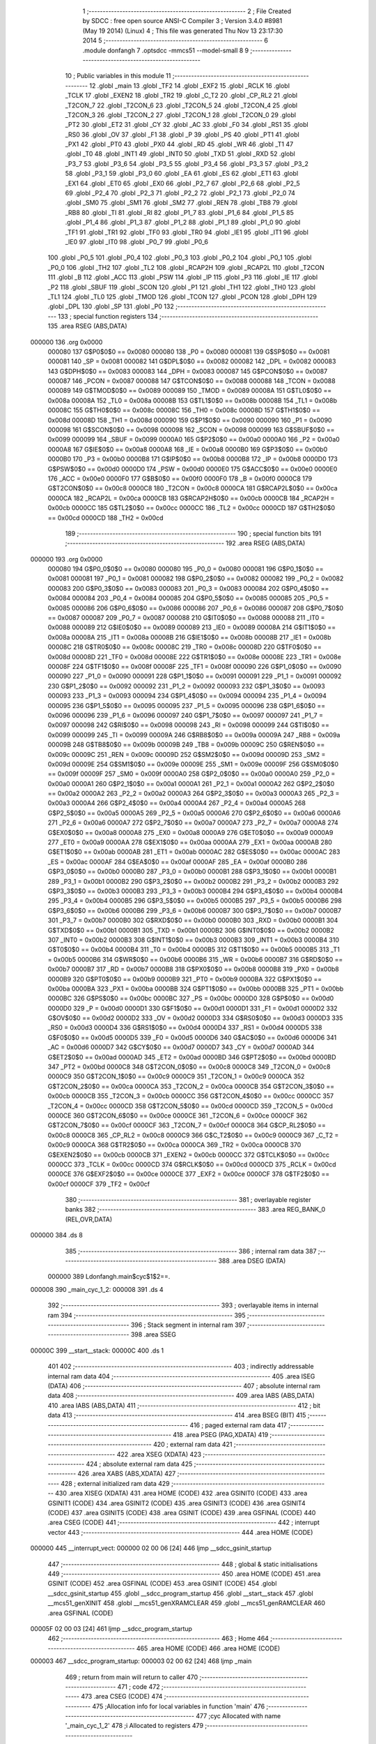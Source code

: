                                       1 ;--------------------------------------------------------
                                      2 ; File Created by SDCC : free open source ANSI-C Compiler
                                      3 ; Version 3.4.0 #8981 (May 19 2014) (Linux)
                                      4 ; This file was generated Thu Nov 13 23:17:30 2014
                                      5 ;--------------------------------------------------------
                                      6 	.module donfangh
                                      7 	.optsdcc -mmcs51 --model-small
                                      8 	
                                      9 ;--------------------------------------------------------
                                     10 ; Public variables in this module
                                     11 ;--------------------------------------------------------
                                     12 	.globl _main
                                     13 	.globl _TF2
                                     14 	.globl _EXF2
                                     15 	.globl _RCLK
                                     16 	.globl _TCLK
                                     17 	.globl _EXEN2
                                     18 	.globl _TR2
                                     19 	.globl _C_T2
                                     20 	.globl _CP_RL2
                                     21 	.globl _T2CON_7
                                     22 	.globl _T2CON_6
                                     23 	.globl _T2CON_5
                                     24 	.globl _T2CON_4
                                     25 	.globl _T2CON_3
                                     26 	.globl _T2CON_2
                                     27 	.globl _T2CON_1
                                     28 	.globl _T2CON_0
                                     29 	.globl _PT2
                                     30 	.globl _ET2
                                     31 	.globl _CY
                                     32 	.globl _AC
                                     33 	.globl _F0
                                     34 	.globl _RS1
                                     35 	.globl _RS0
                                     36 	.globl _OV
                                     37 	.globl _F1
                                     38 	.globl _P
                                     39 	.globl _PS
                                     40 	.globl _PT1
                                     41 	.globl _PX1
                                     42 	.globl _PT0
                                     43 	.globl _PX0
                                     44 	.globl _RD
                                     45 	.globl _WR
                                     46 	.globl _T1
                                     47 	.globl _T0
                                     48 	.globl _INT1
                                     49 	.globl _INT0
                                     50 	.globl _TXD
                                     51 	.globl _RXD
                                     52 	.globl _P3_7
                                     53 	.globl _P3_6
                                     54 	.globl _P3_5
                                     55 	.globl _P3_4
                                     56 	.globl _P3_3
                                     57 	.globl _P3_2
                                     58 	.globl _P3_1
                                     59 	.globl _P3_0
                                     60 	.globl _EA
                                     61 	.globl _ES
                                     62 	.globl _ET1
                                     63 	.globl _EX1
                                     64 	.globl _ET0
                                     65 	.globl _EX0
                                     66 	.globl _P2_7
                                     67 	.globl _P2_6
                                     68 	.globl _P2_5
                                     69 	.globl _P2_4
                                     70 	.globl _P2_3
                                     71 	.globl _P2_2
                                     72 	.globl _P2_1
                                     73 	.globl _P2_0
                                     74 	.globl _SM0
                                     75 	.globl _SM1
                                     76 	.globl _SM2
                                     77 	.globl _REN
                                     78 	.globl _TB8
                                     79 	.globl _RB8
                                     80 	.globl _TI
                                     81 	.globl _RI
                                     82 	.globl _P1_7
                                     83 	.globl _P1_6
                                     84 	.globl _P1_5
                                     85 	.globl _P1_4
                                     86 	.globl _P1_3
                                     87 	.globl _P1_2
                                     88 	.globl _P1_1
                                     89 	.globl _P1_0
                                     90 	.globl _TF1
                                     91 	.globl _TR1
                                     92 	.globl _TF0
                                     93 	.globl _TR0
                                     94 	.globl _IE1
                                     95 	.globl _IT1
                                     96 	.globl _IE0
                                     97 	.globl _IT0
                                     98 	.globl _P0_7
                                     99 	.globl _P0_6
                                    100 	.globl _P0_5
                                    101 	.globl _P0_4
                                    102 	.globl _P0_3
                                    103 	.globl _P0_2
                                    104 	.globl _P0_1
                                    105 	.globl _P0_0
                                    106 	.globl _TH2
                                    107 	.globl _TL2
                                    108 	.globl _RCAP2H
                                    109 	.globl _RCAP2L
                                    110 	.globl _T2CON
                                    111 	.globl _B
                                    112 	.globl _ACC
                                    113 	.globl _PSW
                                    114 	.globl _IP
                                    115 	.globl _P3
                                    116 	.globl _IE
                                    117 	.globl _P2
                                    118 	.globl _SBUF
                                    119 	.globl _SCON
                                    120 	.globl _P1
                                    121 	.globl _TH1
                                    122 	.globl _TH0
                                    123 	.globl _TL1
                                    124 	.globl _TL0
                                    125 	.globl _TMOD
                                    126 	.globl _TCON
                                    127 	.globl _PCON
                                    128 	.globl _DPH
                                    129 	.globl _DPL
                                    130 	.globl _SP
                                    131 	.globl _P0
                                    132 ;--------------------------------------------------------
                                    133 ; special function registers
                                    134 ;--------------------------------------------------------
                                    135 	.area RSEG    (ABS,DATA)
      000000                        136 	.org 0x0000
                           000080   137 G$P0$0$0 == 0x0080
                           000080   138 _P0	=	0x0080
                           000081   139 G$SP$0$0 == 0x0081
                           000081   140 _SP	=	0x0081
                           000082   141 G$DPL$0$0 == 0x0082
                           000082   142 _DPL	=	0x0082
                           000083   143 G$DPH$0$0 == 0x0083
                           000083   144 _DPH	=	0x0083
                           000087   145 G$PCON$0$0 == 0x0087
                           000087   146 _PCON	=	0x0087
                           000088   147 G$TCON$0$0 == 0x0088
                           000088   148 _TCON	=	0x0088
                           000089   149 G$TMOD$0$0 == 0x0089
                           000089   150 _TMOD	=	0x0089
                           00008A   151 G$TL0$0$0 == 0x008a
                           00008A   152 _TL0	=	0x008a
                           00008B   153 G$TL1$0$0 == 0x008b
                           00008B   154 _TL1	=	0x008b
                           00008C   155 G$TH0$0$0 == 0x008c
                           00008C   156 _TH0	=	0x008c
                           00008D   157 G$TH1$0$0 == 0x008d
                           00008D   158 _TH1	=	0x008d
                           000090   159 G$P1$0$0 == 0x0090
                           000090   160 _P1	=	0x0090
                           000098   161 G$SCON$0$0 == 0x0098
                           000098   162 _SCON	=	0x0098
                           000099   163 G$SBUF$0$0 == 0x0099
                           000099   164 _SBUF	=	0x0099
                           0000A0   165 G$P2$0$0 == 0x00a0
                           0000A0   166 _P2	=	0x00a0
                           0000A8   167 G$IE$0$0 == 0x00a8
                           0000A8   168 _IE	=	0x00a8
                           0000B0   169 G$P3$0$0 == 0x00b0
                           0000B0   170 _P3	=	0x00b0
                           0000B8   171 G$IP$0$0 == 0x00b8
                           0000B8   172 _IP	=	0x00b8
                           0000D0   173 G$PSW$0$0 == 0x00d0
                           0000D0   174 _PSW	=	0x00d0
                           0000E0   175 G$ACC$0$0 == 0x00e0
                           0000E0   176 _ACC	=	0x00e0
                           0000F0   177 G$B$0$0 == 0x00f0
                           0000F0   178 _B	=	0x00f0
                           0000C8   179 G$T2CON$0$0 == 0x00c8
                           0000C8   180 _T2CON	=	0x00c8
                           0000CA   181 G$RCAP2L$0$0 == 0x00ca
                           0000CA   182 _RCAP2L	=	0x00ca
                           0000CB   183 G$RCAP2H$0$0 == 0x00cb
                           0000CB   184 _RCAP2H	=	0x00cb
                           0000CC   185 G$TL2$0$0 == 0x00cc
                           0000CC   186 _TL2	=	0x00cc
                           0000CD   187 G$TH2$0$0 == 0x00cd
                           0000CD   188 _TH2	=	0x00cd
                                    189 ;--------------------------------------------------------
                                    190 ; special function bits
                                    191 ;--------------------------------------------------------
                                    192 	.area RSEG    (ABS,DATA)
      000000                        193 	.org 0x0000
                           000080   194 G$P0_0$0$0 == 0x0080
                           000080   195 _P0_0	=	0x0080
                           000081   196 G$P0_1$0$0 == 0x0081
                           000081   197 _P0_1	=	0x0081
                           000082   198 G$P0_2$0$0 == 0x0082
                           000082   199 _P0_2	=	0x0082
                           000083   200 G$P0_3$0$0 == 0x0083
                           000083   201 _P0_3	=	0x0083
                           000084   202 G$P0_4$0$0 == 0x0084
                           000084   203 _P0_4	=	0x0084
                           000085   204 G$P0_5$0$0 == 0x0085
                           000085   205 _P0_5	=	0x0085
                           000086   206 G$P0_6$0$0 == 0x0086
                           000086   207 _P0_6	=	0x0086
                           000087   208 G$P0_7$0$0 == 0x0087
                           000087   209 _P0_7	=	0x0087
                           000088   210 G$IT0$0$0 == 0x0088
                           000088   211 _IT0	=	0x0088
                           000089   212 G$IE0$0$0 == 0x0089
                           000089   213 _IE0	=	0x0089
                           00008A   214 G$IT1$0$0 == 0x008a
                           00008A   215 _IT1	=	0x008a
                           00008B   216 G$IE1$0$0 == 0x008b
                           00008B   217 _IE1	=	0x008b
                           00008C   218 G$TR0$0$0 == 0x008c
                           00008C   219 _TR0	=	0x008c
                           00008D   220 G$TF0$0$0 == 0x008d
                           00008D   221 _TF0	=	0x008d
                           00008E   222 G$TR1$0$0 == 0x008e
                           00008E   223 _TR1	=	0x008e
                           00008F   224 G$TF1$0$0 == 0x008f
                           00008F   225 _TF1	=	0x008f
                           000090   226 G$P1_0$0$0 == 0x0090
                           000090   227 _P1_0	=	0x0090
                           000091   228 G$P1_1$0$0 == 0x0091
                           000091   229 _P1_1	=	0x0091
                           000092   230 G$P1_2$0$0 == 0x0092
                           000092   231 _P1_2	=	0x0092
                           000093   232 G$P1_3$0$0 == 0x0093
                           000093   233 _P1_3	=	0x0093
                           000094   234 G$P1_4$0$0 == 0x0094
                           000094   235 _P1_4	=	0x0094
                           000095   236 G$P1_5$0$0 == 0x0095
                           000095   237 _P1_5	=	0x0095
                           000096   238 G$P1_6$0$0 == 0x0096
                           000096   239 _P1_6	=	0x0096
                           000097   240 G$P1_7$0$0 == 0x0097
                           000097   241 _P1_7	=	0x0097
                           000098   242 G$RI$0$0 == 0x0098
                           000098   243 _RI	=	0x0098
                           000099   244 G$TI$0$0 == 0x0099
                           000099   245 _TI	=	0x0099
                           00009A   246 G$RB8$0$0 == 0x009a
                           00009A   247 _RB8	=	0x009a
                           00009B   248 G$TB8$0$0 == 0x009b
                           00009B   249 _TB8	=	0x009b
                           00009C   250 G$REN$0$0 == 0x009c
                           00009C   251 _REN	=	0x009c
                           00009D   252 G$SM2$0$0 == 0x009d
                           00009D   253 _SM2	=	0x009d
                           00009E   254 G$SM1$0$0 == 0x009e
                           00009E   255 _SM1	=	0x009e
                           00009F   256 G$SM0$0$0 == 0x009f
                           00009F   257 _SM0	=	0x009f
                           0000A0   258 G$P2_0$0$0 == 0x00a0
                           0000A0   259 _P2_0	=	0x00a0
                           0000A1   260 G$P2_1$0$0 == 0x00a1
                           0000A1   261 _P2_1	=	0x00a1
                           0000A2   262 G$P2_2$0$0 == 0x00a2
                           0000A2   263 _P2_2	=	0x00a2
                           0000A3   264 G$P2_3$0$0 == 0x00a3
                           0000A3   265 _P2_3	=	0x00a3
                           0000A4   266 G$P2_4$0$0 == 0x00a4
                           0000A4   267 _P2_4	=	0x00a4
                           0000A5   268 G$P2_5$0$0 == 0x00a5
                           0000A5   269 _P2_5	=	0x00a5
                           0000A6   270 G$P2_6$0$0 == 0x00a6
                           0000A6   271 _P2_6	=	0x00a6
                           0000A7   272 G$P2_7$0$0 == 0x00a7
                           0000A7   273 _P2_7	=	0x00a7
                           0000A8   274 G$EX0$0$0 == 0x00a8
                           0000A8   275 _EX0	=	0x00a8
                           0000A9   276 G$ET0$0$0 == 0x00a9
                           0000A9   277 _ET0	=	0x00a9
                           0000AA   278 G$EX1$0$0 == 0x00aa
                           0000AA   279 _EX1	=	0x00aa
                           0000AB   280 G$ET1$0$0 == 0x00ab
                           0000AB   281 _ET1	=	0x00ab
                           0000AC   282 G$ES$0$0 == 0x00ac
                           0000AC   283 _ES	=	0x00ac
                           0000AF   284 G$EA$0$0 == 0x00af
                           0000AF   285 _EA	=	0x00af
                           0000B0   286 G$P3_0$0$0 == 0x00b0
                           0000B0   287 _P3_0	=	0x00b0
                           0000B1   288 G$P3_1$0$0 == 0x00b1
                           0000B1   289 _P3_1	=	0x00b1
                           0000B2   290 G$P3_2$0$0 == 0x00b2
                           0000B2   291 _P3_2	=	0x00b2
                           0000B3   292 G$P3_3$0$0 == 0x00b3
                           0000B3   293 _P3_3	=	0x00b3
                           0000B4   294 G$P3_4$0$0 == 0x00b4
                           0000B4   295 _P3_4	=	0x00b4
                           0000B5   296 G$P3_5$0$0 == 0x00b5
                           0000B5   297 _P3_5	=	0x00b5
                           0000B6   298 G$P3_6$0$0 == 0x00b6
                           0000B6   299 _P3_6	=	0x00b6
                           0000B7   300 G$P3_7$0$0 == 0x00b7
                           0000B7   301 _P3_7	=	0x00b7
                           0000B0   302 G$RXD$0$0 == 0x00b0
                           0000B0   303 _RXD	=	0x00b0
                           0000B1   304 G$TXD$0$0 == 0x00b1
                           0000B1   305 _TXD	=	0x00b1
                           0000B2   306 G$INT0$0$0 == 0x00b2
                           0000B2   307 _INT0	=	0x00b2
                           0000B3   308 G$INT1$0$0 == 0x00b3
                           0000B3   309 _INT1	=	0x00b3
                           0000B4   310 G$T0$0$0 == 0x00b4
                           0000B4   311 _T0	=	0x00b4
                           0000B5   312 G$T1$0$0 == 0x00b5
                           0000B5   313 _T1	=	0x00b5
                           0000B6   314 G$WR$0$0 == 0x00b6
                           0000B6   315 _WR	=	0x00b6
                           0000B7   316 G$RD$0$0 == 0x00b7
                           0000B7   317 _RD	=	0x00b7
                           0000B8   318 G$PX0$0$0 == 0x00b8
                           0000B8   319 _PX0	=	0x00b8
                           0000B9   320 G$PT0$0$0 == 0x00b9
                           0000B9   321 _PT0	=	0x00b9
                           0000BA   322 G$PX1$0$0 == 0x00ba
                           0000BA   323 _PX1	=	0x00ba
                           0000BB   324 G$PT1$0$0 == 0x00bb
                           0000BB   325 _PT1	=	0x00bb
                           0000BC   326 G$PS$0$0 == 0x00bc
                           0000BC   327 _PS	=	0x00bc
                           0000D0   328 G$P$0$0 == 0x00d0
                           0000D0   329 _P	=	0x00d0
                           0000D1   330 G$F1$0$0 == 0x00d1
                           0000D1   331 _F1	=	0x00d1
                           0000D2   332 G$OV$0$0 == 0x00d2
                           0000D2   333 _OV	=	0x00d2
                           0000D3   334 G$RS0$0$0 == 0x00d3
                           0000D3   335 _RS0	=	0x00d3
                           0000D4   336 G$RS1$0$0 == 0x00d4
                           0000D4   337 _RS1	=	0x00d4
                           0000D5   338 G$F0$0$0 == 0x00d5
                           0000D5   339 _F0	=	0x00d5
                           0000D6   340 G$AC$0$0 == 0x00d6
                           0000D6   341 _AC	=	0x00d6
                           0000D7   342 G$CY$0$0 == 0x00d7
                           0000D7   343 _CY	=	0x00d7
                           0000AD   344 G$ET2$0$0 == 0x00ad
                           0000AD   345 _ET2	=	0x00ad
                           0000BD   346 G$PT2$0$0 == 0x00bd
                           0000BD   347 _PT2	=	0x00bd
                           0000C8   348 G$T2CON_0$0$0 == 0x00c8
                           0000C8   349 _T2CON_0	=	0x00c8
                           0000C9   350 G$T2CON_1$0$0 == 0x00c9
                           0000C9   351 _T2CON_1	=	0x00c9
                           0000CA   352 G$T2CON_2$0$0 == 0x00ca
                           0000CA   353 _T2CON_2	=	0x00ca
                           0000CB   354 G$T2CON_3$0$0 == 0x00cb
                           0000CB   355 _T2CON_3	=	0x00cb
                           0000CC   356 G$T2CON_4$0$0 == 0x00cc
                           0000CC   357 _T2CON_4	=	0x00cc
                           0000CD   358 G$T2CON_5$0$0 == 0x00cd
                           0000CD   359 _T2CON_5	=	0x00cd
                           0000CE   360 G$T2CON_6$0$0 == 0x00ce
                           0000CE   361 _T2CON_6	=	0x00ce
                           0000CF   362 G$T2CON_7$0$0 == 0x00cf
                           0000CF   363 _T2CON_7	=	0x00cf
                           0000C8   364 G$CP_RL2$0$0 == 0x00c8
                           0000C8   365 _CP_RL2	=	0x00c8
                           0000C9   366 G$C_T2$0$0 == 0x00c9
                           0000C9   367 _C_T2	=	0x00c9
                           0000CA   368 G$TR2$0$0 == 0x00ca
                           0000CA   369 _TR2	=	0x00ca
                           0000CB   370 G$EXEN2$0$0 == 0x00cb
                           0000CB   371 _EXEN2	=	0x00cb
                           0000CC   372 G$TCLK$0$0 == 0x00cc
                           0000CC   373 _TCLK	=	0x00cc
                           0000CD   374 G$RCLK$0$0 == 0x00cd
                           0000CD   375 _RCLK	=	0x00cd
                           0000CE   376 G$EXF2$0$0 == 0x00ce
                           0000CE   377 _EXF2	=	0x00ce
                           0000CF   378 G$TF2$0$0 == 0x00cf
                           0000CF   379 _TF2	=	0x00cf
                                    380 ;--------------------------------------------------------
                                    381 ; overlayable register banks
                                    382 ;--------------------------------------------------------
                                    383 	.area REG_BANK_0	(REL,OVR,DATA)
      000000                        384 	.ds 8
                                    385 ;--------------------------------------------------------
                                    386 ; internal ram data
                                    387 ;--------------------------------------------------------
                                    388 	.area DSEG    (DATA)
                           000000   389 Ldonfangh.main$cyc$1$2==.
      000008                        390 _main_cyc_1_2:
      000008                        391 	.ds 4
                                    392 ;--------------------------------------------------------
                                    393 ; overlayable items in internal ram 
                                    394 ;--------------------------------------------------------
                                    395 ;--------------------------------------------------------
                                    396 ; Stack segment in internal ram 
                                    397 ;--------------------------------------------------------
                                    398 	.area	SSEG
      00000C                        399 __start__stack:
      00000C                        400 	.ds	1
                                    401 
                                    402 ;--------------------------------------------------------
                                    403 ; indirectly addressable internal ram data
                                    404 ;--------------------------------------------------------
                                    405 	.area ISEG    (DATA)
                                    406 ;--------------------------------------------------------
                                    407 ; absolute internal ram data
                                    408 ;--------------------------------------------------------
                                    409 	.area IABS    (ABS,DATA)
                                    410 	.area IABS    (ABS,DATA)
                                    411 ;--------------------------------------------------------
                                    412 ; bit data
                                    413 ;--------------------------------------------------------
                                    414 	.area BSEG    (BIT)
                                    415 ;--------------------------------------------------------
                                    416 ; paged external ram data
                                    417 ;--------------------------------------------------------
                                    418 	.area PSEG    (PAG,XDATA)
                                    419 ;--------------------------------------------------------
                                    420 ; external ram data
                                    421 ;--------------------------------------------------------
                                    422 	.area XSEG    (XDATA)
                                    423 ;--------------------------------------------------------
                                    424 ; absolute external ram data
                                    425 ;--------------------------------------------------------
                                    426 	.area XABS    (ABS,XDATA)
                                    427 ;--------------------------------------------------------
                                    428 ; external initialized ram data
                                    429 ;--------------------------------------------------------
                                    430 	.area XISEG   (XDATA)
                                    431 	.area HOME    (CODE)
                                    432 	.area GSINIT0 (CODE)
                                    433 	.area GSINIT1 (CODE)
                                    434 	.area GSINIT2 (CODE)
                                    435 	.area GSINIT3 (CODE)
                                    436 	.area GSINIT4 (CODE)
                                    437 	.area GSINIT5 (CODE)
                                    438 	.area GSINIT  (CODE)
                                    439 	.area GSFINAL (CODE)
                                    440 	.area CSEG    (CODE)
                                    441 ;--------------------------------------------------------
                                    442 ; interrupt vector 
                                    443 ;--------------------------------------------------------
                                    444 	.area HOME    (CODE)
      000000                        445 __interrupt_vect:
      000000 02 00 06         [24]  446 	ljmp	__sdcc_gsinit_startup
                                    447 ;--------------------------------------------------------
                                    448 ; global & static initialisations
                                    449 ;--------------------------------------------------------
                                    450 	.area HOME    (CODE)
                                    451 	.area GSINIT  (CODE)
                                    452 	.area GSFINAL (CODE)
                                    453 	.area GSINIT  (CODE)
                                    454 	.globl __sdcc_gsinit_startup
                                    455 	.globl __sdcc_program_startup
                                    456 	.globl __start__stack
                                    457 	.globl __mcs51_genXINIT
                                    458 	.globl __mcs51_genXRAMCLEAR
                                    459 	.globl __mcs51_genRAMCLEAR
                                    460 	.area GSFINAL (CODE)
      00005F 02 00 03         [24]  461 	ljmp	__sdcc_program_startup
                                    462 ;--------------------------------------------------------
                                    463 ; Home
                                    464 ;--------------------------------------------------------
                                    465 	.area HOME    (CODE)
                                    466 	.area HOME    (CODE)
      000003                        467 __sdcc_program_startup:
      000003 02 00 62         [24]  468 	ljmp	_main
                                    469 ;	return from main will return to caller
                                    470 ;--------------------------------------------------------
                                    471 ; code
                                    472 ;--------------------------------------------------------
                                    473 	.area CSEG    (CODE)
                                    474 ;------------------------------------------------------------
                                    475 ;Allocation info for local variables in function 'main'
                                    476 ;------------------------------------------------------------
                                    477 ;cyc                       Allocated with name '_main_cyc_1_2'
                                    478 ;i                         Allocated to registers 
                                    479 ;------------------------------------------------------------
                           000000   480 	G$main$0$0 ==.
                           000000   481 	C$donfangh.c$7$0$0 ==.
                                    482 ;	donfangh.c:7: void main(void)
                                    483 ;	-----------------------------------------
                                    484 ;	 function main
                                    485 ;	-----------------------------------------
      000062                        486 _main:
                           000007   487 	ar7 = 0x07
                           000006   488 	ar6 = 0x06
                           000005   489 	ar5 = 0x05
                           000004   490 	ar4 = 0x04
                           000003   491 	ar3 = 0x03
                           000002   492 	ar2 = 0x02
                           000001   493 	ar1 = 0x01
                           000000   494 	ar0 = 0x00
                           000000   495 	C$donfangh.c$9$1$0 ==.
                                    496 ;	donfangh.c:9: _uint cyc[2] = {3600, 3200};
      000062 75 08 10         [24]  497 	mov	(_main_cyc_1_2 + 0),#0x10
      000065 75 09 0E         [24]  498 	mov	(_main_cyc_1_2 + 1),#0x0E
      000068 75 0A 80         [24]  499 	mov	((_main_cyc_1_2 + 0x0002) + 0),#0x80
      00006B 75 0B 0C         [24]  500 	mov	((_main_cyc_1_2 + 0x0002) + 1),#0x0C
                           00000C   501 	C$donfangh.c$11$1$2 ==.
                                    502 ;	donfangh.c:11: P1_5 = 0;
      00006E C2 95            [12]  503 	clr	_P1_5
                           00000E   504 	C$donfangh.c$13$1$2 ==.
                           00000E   505 	XG$main$0$0 ==.
      000070 22               [24]  506 	ret
                                    507 	.area CSEG    (CODE)
                                    508 	.area CONST   (CODE)
                                    509 	.area XINIT   (CODE)
                                    510 	.area CABS    (ABS,CODE)
